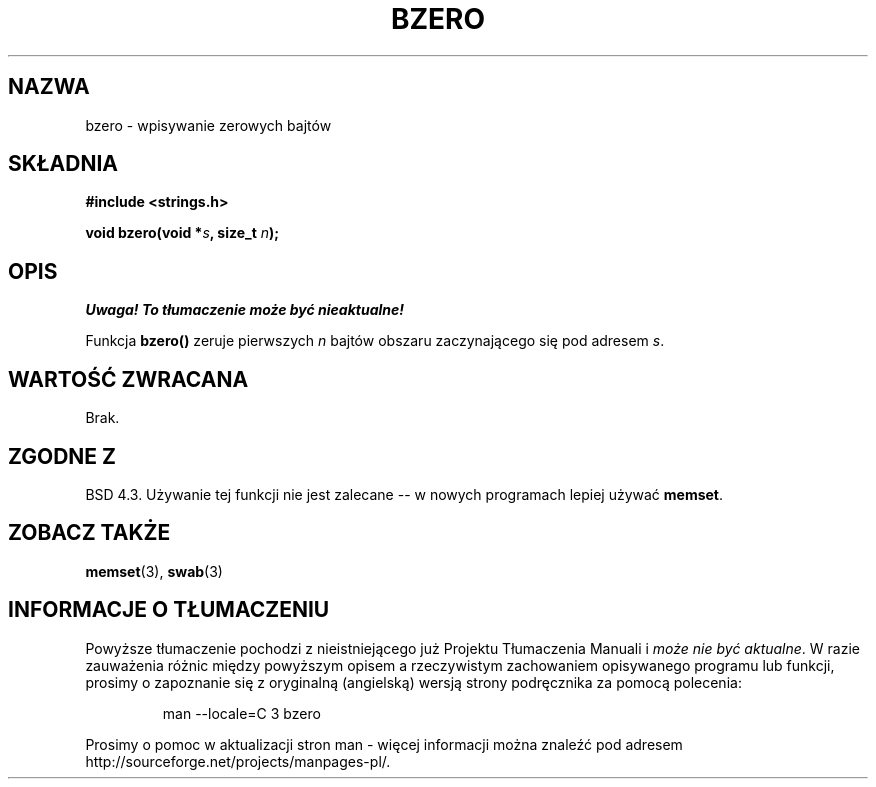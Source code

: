 .\" {PTM/AB/0.1/13-12-1998/"bzero - wpisywanie zer do łańcucha bajtów"}
.\" tłumaczenie Adam Byrtek (abyrtek@priv.onet.pl)
.\" Aktualizacja do man-pages 1.55 - A. Krzysztofowicz <ankry@mif.pg.gda.pl>
.\" ------------
.\" Copyright 1993 David Metcalfe (david@prism.demon.co.uk)
.\"
.\" Permission is granted to make and distribute verbatim copies of this
.\" manual provided the copyright notice and this permission notice are
.\" preserved on all copies.
.\"
.\" Permission is granted to copy and distribute modified versions of this
.\" manual under the conditions for verbatim copying, provided that the
.\" entire resulting derived work is distributed under the terms of a
.\" permission notice identical to this one
.\" 
.\" Since the Linux kernel and libraries are constantly changing, this
.\" manual page may be incorrect or out-of-date.  The author(s) assume no
.\" responsibility for errors or omissions, or for damages resulting from
.\" the use of the information contained herein.  The author(s) may not
.\" have taken the same level of care in the production of this manual,
.\" which is licensed free of charge, as they might when working
.\" professionally.
.\" 
.\" Formatted or processed versions of this manual, if unaccompanied by
.\" the source, must acknowledge the copyright and authors of this work.
.\"
.\" References consulted:
.\"     Linux libc source code
.\"     Lewine's _POSIX Programmer's Guide_ (O'Reilly & Associates, 1991)
.\"     386BSD man pages
.\" Modified Sat Jul 24 21:28:17 1993 by Rik Faith <faith@cs.unc.edu>
.\" Modified Tue Oct 22 23:49:37 1996 by Eric S. Raymond <esr@thyrsus.com>
.\" ------------
.TH BZERO 3 2002-12-31 "Linux" "Podręcznik programisty Linuksa"
.SH NAZWA
bzero \- wpisywanie zerowych bajtów
.SH SKŁADNIA
.nf
.B #include <strings.h>
.sp
.BI "void bzero(void *" s ", size_t " n );
.fi
.SH OPIS
\fI Uwaga! To tłumaczenie może być nieaktualne!\fP
.PP
Funkcja
.B bzero()
zeruje pierwszych
.I n
bajtów obszaru zaczynającego się pod adresem
.IR s .
.SH "WARTOŚĆ ZWRACANA"
Brak.
.SH "ZGODNE Z"
BSD 4.3. Używanie tej funkcji nie jest zalecane -- w nowych programach
lepiej używać
.BR memset .
.SH "ZOBACZ TAKŻE"
.BR memset (3),
.BR swab (3)
.SH "INFORMACJE O TŁUMACZENIU"
Powyższe tłumaczenie pochodzi z nieistniejącego już Projektu Tłumaczenia Manuali i 
\fImoże nie być aktualne\fR. W razie zauważenia różnic między powyższym opisem
a rzeczywistym zachowaniem opisywanego programu lub funkcji, prosimy o zapoznanie 
się z oryginalną (angielską) wersją strony podręcznika za pomocą polecenia:
.IP
man \-\-locale=C 3 bzero
.PP
Prosimy o pomoc w aktualizacji stron man \- więcej informacji można znaleźć pod
adresem http://sourceforge.net/projects/manpages\-pl/.

